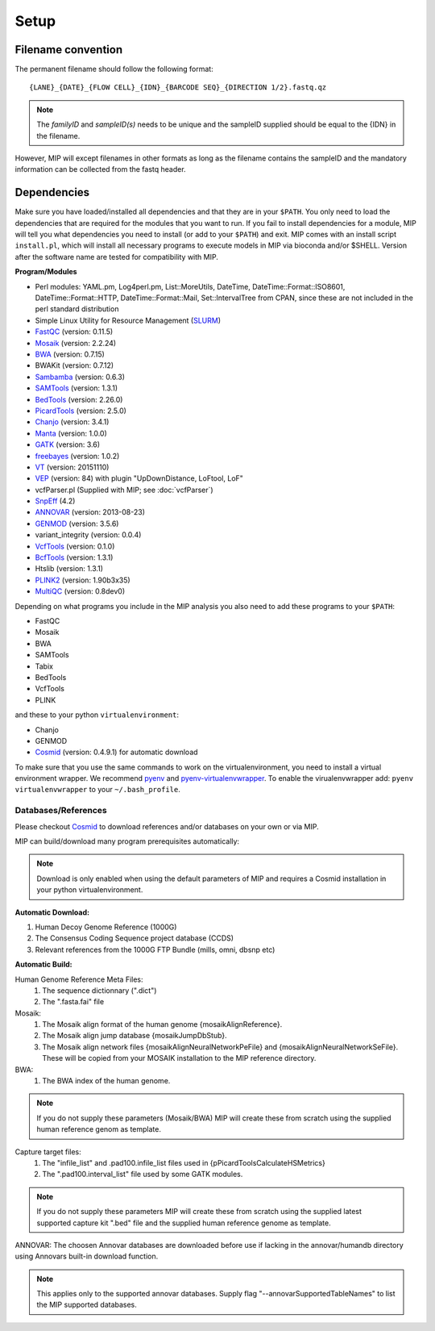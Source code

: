 Setup
======

Filename convention
~~~~~~~~~~~~~~~~~~~~~
The permanent filename should follow the following format::

  {LANE}_{DATE}_{FLOW CELL}_{IDN}_{BARCODE SEQ}_{DIRECTION 1/2}.fastq.qz

.. note::

   The `familyID` and `sampleID(s)` needs to be unique and the sampleID supplied should be 
   equal to the {IDN} in the filename.

However, MIP will except filenames in other formats as long as the filename contains the sampleID and 
the mandatory information can be collected from the fastq header.

Dependencies
~~~~~~~~~~~~~~
Make sure you have loaded/installed all dependencies and that they are in your ``$PATH``. 
You only need to load the dependencies that are required for the modules that you want to 
run. If you fail to install dependencies for a module, MIP will tell you what dependencies 
you need to install (or add to your ``$PATH``) and exit. MIP comes with an install script ``install.pl``,
which will install all necessary programs to execute models in MIP via bioconda and/or $SHELL.
Version after the software name are tested for compatibility with MIP. 

**Program/Modules**

- Perl modules: YAML.pm, Log4perl.pm, List::MoreUtils, DateTime, DateTime::Format::ISO8601, 
  DateTime::Format::HTTP, DateTime::Format::Mail, Set::IntervalTree from CPAN, since these
  are not included in the perl standard distribution
- Simple Linux Utility for Resource Management (`SLURM`_)
- `FastQC`_ (version: 0.11.5)
- `Mosaik`_ (version: 2.2.24)
- `BWA`_ (version: 0.7.15)
- BWAKit (version: 0.7.12)
- `Sambamba`_ (version: 0.6.3)
- `SAMTools`_ (version: 1.3.1)
- `BedTools`_ (version: 2.26.0)
- `PicardTools`_ (version: 2.5.0)
- `Chanjo`_ (version: 3.4.1)
- `Manta`_ (version: 1.0.0)
- `GATK`_ (version: 3.6)
- `freebayes`_ (version: 1.0.2)
- `VT`_ (version: 20151110)
- `VEP`_ (version: 84) with plugin "UpDownDistance, LoFtool, LoF"
- vcfParser.pl (Supplied with MIP; see :doc:`vcfParser`)
- `SnpEff`_ (4.2)
- `ANNOVAR`_ (version: 2013-08-23)
- `GENMOD`_ (version: 3.5.6)
- variant_integrity (version: 0.0.4)
- `VcfTools`_ (version: 0.1.0)
- `BcfTools`_ (version: 1.3.1)
- Htslib (version: 1.3.1)
- `PLINK2`_ (version: 1.90b3x35)
- `MultiQC`_ (version: 0.8dev0)

Depending on what programs you include in the MIP analysis you also need to add
these programs to your ``$PATH``:

- FastQC
- Mosaik
- BWA
- SAMTools
- Tabix
- BedTools
- VcfTools
- PLINK

and these to your python ``virtualenvironment``:

- Chanjo
- GENMOD
- `Cosmid`_ (version: 0.4.9.1) for automatic download

To make sure that you use the same commands to work on the virtualenvironment, you need to
install a virtual environment wrapper. We recommend `pyenv`_ and `pyenv-virtualenvwrapper`_. 
To enable the virualenvwrapper add: ``pyenv virtualenvwrapper`` to your ``~/.bash_profile``. 

Databases/References
--------------------

Please checkout `Cosmid`_ to download references and/or databases on your own or via MIP.

MIP can build/download many program prerequisites automatically:

.. note::

   Download is only enabled when using the default parameters of MIP and requires a Cosmid 
   installation in your python virtualenvironment.
   
**Automatic Download:**

1. Human Decoy Genome Reference (1000G)
2. The Consensus Coding Sequence project database (CCDS)
3. Relevant references from the 1000G FTP Bundle (mills, omni, dbsnp etc)

**Automatic Build:**

Human Genome Reference Meta Files:
 1. The sequence dictionnary (".dict")
 2. The ".fasta.fai" file

Mosaik:
 1. The Mosaik align format of the human genome {mosaikAlignReference}.
 2. The Mosaik align jump database {mosaikJumpDbStub}.
 3. The Mosaik align network files {mosaikAlignNeuralNetworkPeFile} and {mosaikAlignNeuralNetworkSeFile}. These will be copied from your MOSAIK installation to the MIP reference directory.

BWA:
 1. The BWA index of the human genome. 

.. note::

   If you do not supply these parameters (Mosaik/BWA) MIP will create these from scratch using the supplied
   human reference genom as template. 

Capture target files:
 1. The "infile_list" and .pad100.infile_list files used in {pPicardToolsCalculateHSMetrics}
 2. The ".pad100.interval_list" file used by some GATK modules.

.. note::

   If you do not supply these parameters MIP will create these from scratch using the supplied
   latest supported capture kit ".bed" file and the supplied
   human reference genome as template.
   
ANNOVAR:
The choosen Annovar databases are downloaded before use if lacking in the annovar/humandb 
directory using Annovars built-in download function.

.. note::
   
   This applies only to the supported annovar databases. Supply flag "--annovarSupportedTableNames"
   to list the MIP supported databases.

.. _Mosaik: https://github.com/wanpinglee/MOSAIK
.. _BWA: http://bio-bwa.sourceforge.net/
.. _FastQC: http://www.bioinformatics.babraham.ac.uk/projects/fastqc/
.. _SAMtools: http://samtools.sourceforge.net/
.. _Sambamba: http://lomereiter.github.io/sambamba/
.. _BedTools: http://bedtools.readthedocs.org/en/latest/
.. _SLURM: http://slurm.schedmd.com/
.. _PicardTools: http://picard.sourceforge.net/
.. _Chanjo: https://chanjo.readthedocs.org/en/latest/
.. _GATK: http://www.broadinstitute.org/gatk/
.. _freebayes: https://github.com/ekg/freebayes
.. _Manta: https://github.com/Illumina/manta
.. _VT: https://github.com/atks/vt
.. _VEP: http://www.ensembl.org/info/docs/tools/vep/index.html
.. _SnpEff: http://snpeff.sourceforge.net/
.. _ANNOVAR: http://www.openbioinformatics.org/annovar/
.. _GENMOD: https://github.com/moonso/genmod/
.. _Score_mip_variants: https://github.com/moonso/score_mip_variants
.. _VcfTools: http://vcftools.sourceforge.net/
.. _BcfTools: https://samtools.github.io/bcftools/bcftools.html
.. _PLINK2: https://www.cog-genomics.org/plink2
.. _MultiQC: https://github.com/ewels/MultiQC
.. _Cosmid: https://github.com/robinandeer/cosmid
.. _Tabix: http://samtools.sourceforge.net/tabix.shtml
.. _pyenv: https://github.com/yyuu/pyenv
.. _pyenv-virtualenvwrapper: https://github.com/yyuu/pyenv-virtualenvwrapper